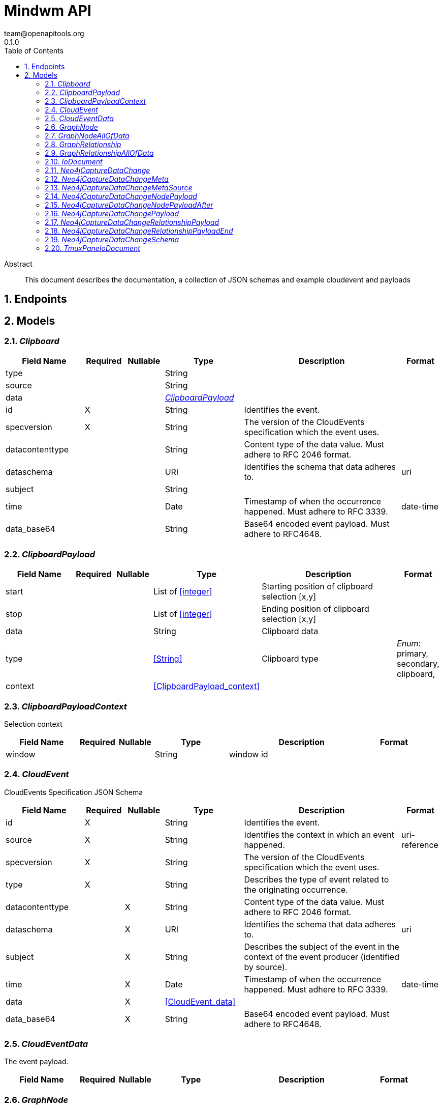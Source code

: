 = Mindwm API
team@openapitools.org
0.1.0
:toc: left
:numbered:
:toclevels: 4
:source-highlighter: highlightjs
:keywords: openapi, rest, Mindwm API
:specDir: 
:snippetDir: 
:generator-template: v1 2019-12-20
:info-url: https://openapi-generator.tech
:app-name: Mindwm API

[abstract]
.Abstract
This document describes the documentation, a collection of JSON schemas and example cloudevent and payloads


// markup not found, no include::{specDir}intro.adoc[opts=optional]



== Endpoints


[#models]
== Models


[#Clipboard]
=== _Clipboard_ 




[.fields-Clipboard]
[cols="2,1,1,2,4,1"]
|===
| Field Name| Required| Nullable | Type| Description | Format

| type
| 
| 
|   String  
| 
|     

| source
| 
| 
|   String  
| 
|     

| data
| 
| 
| <<ClipboardPayload>>    
| 
|     

| id
| X
| 
|   String  
| Identifies the event.
|     

| specversion
| X
| 
|   String  
| The version of the CloudEvents specification which the event uses.
|     

| datacontenttype
| 
| 
|   String  
| Content type of the data value. Must adhere to RFC 2046 format.
|     

| dataschema
| 
| 
|   URI  
| Identifies the schema that data adheres to.
| uri    

| subject
| 
| 
|   String  
| 
|     

| time
| 
| 
|   Date  
| Timestamp of when the occurrence happened. Must adhere to RFC 3339.
| date-time    

| data_base64
| 
| 
|   String  
| Base64 encoded event payload. Must adhere to RFC4648.
|     

|===



[#ClipboardPayload]
=== _ClipboardPayload_ 




[.fields-ClipboardPayload]
[cols="2,1,1,2,4,1"]
|===
| Field Name| Required| Nullable | Type| Description | Format

| start
| 
| 
|   List   of <<integer>>
| Starting position of clipboard selection [x,y]
|     

| stop
| 
| 
|   List   of <<integer>>
| Ending position of clipboard selection [x,y]
|     

| data
| 
| 
|   String  
| Clipboard data
|     

| type
| 
| 
|  <<String>>  
| Clipboard type
|  _Enum:_ primary, secondary, clipboard,  

| context
| 
| 
| <<ClipboardPayload_context>>    
| 
|     

|===



[#ClipboardPayloadContext]
=== _ClipboardPayloadContext_ 

Selection context


[.fields-ClipboardPayloadContext]
[cols="2,1,1,2,4,1"]
|===
| Field Name| Required| Nullable | Type| Description | Format

| window
| 
| 
|   String  
| window id
|     

|===



[#CloudEvent]
=== _CloudEvent_ 

CloudEvents Specification JSON Schema


[.fields-CloudEvent]
[cols="2,1,1,2,4,1"]
|===
| Field Name| Required| Nullable | Type| Description | Format

| id
| X
| 
|   String  
| Identifies the event.
|     

| source
| X
| 
|   String  
| Identifies the context in which an event happened.
| uri-reference    

| specversion
| X
| 
|   String  
| The version of the CloudEvents specification which the event uses.
|     

| type
| X
| 
|   String  
| Describes the type of event related to the originating occurrence.
|     

| datacontenttype
| 
| X
|   String  
| Content type of the data value. Must adhere to RFC 2046 format.
|     

| dataschema
| 
| X
|   URI  
| Identifies the schema that data adheres to.
| uri    

| subject
| 
| X
|   String  
| Describes the subject of the event in the context of the event producer (identified by source).
|     

| time
| 
| X
|   Date  
| Timestamp of when the occurrence happened. Must adhere to RFC 3339.
| date-time    

| data
| 
| X
| <<CloudEvent_data>>    
| 
|     

| data_base64
| 
| X
|   String  
| Base64 encoded event payload. Must adhere to RFC4648.
|     

|===



[#CloudEventData]
=== _CloudEventData_ 

The event payload.


[.fields-CloudEventData]
[cols="2,1,1,2,4,1"]
|===
| Field Name| Required| Nullable | Type| Description | Format

|===



[#GraphNode]
=== _GraphNode_ 




[.fields-GraphNode]
[cols="2,1,1,2,4,1"]
|===
| Field Name| Required| Nullable | Type| Description | Format

| id
| X
| 
|   String  
| Identifies the event.
|     

| source
| X
| 
|  <<String>>  
| 
|  _Enum:_ graph.node, graph.relationship,  

| specversion
| X
| 
|   String  
| The version of the CloudEvents specification which the event uses.
|     

| type
| X
| 
|  <<String>>  
| 
|  _Enum:_ created, updated, deleted,  

| datacontenttype
| 
| 
|   String  
| Content type of the data value. Must adhere to RFC 2046 format.
|     

| dataschema
| 
| 
|   URI  
| Identifies the schema that data adheres to.
| uri    

| subject
| 
| 
|   String  
| Describes the subject of the event in the context of the event producer (identified by source).
|     

| time
| 
| 
|   Date  
| Timestamp of when the occurrence happened. Must adhere to RFC 3339.
| date-time    

| data
| 
| 
| <<GraphNode_allOf_data>>    
| 
|     

| data_base64
| 
| 
|   String  
| Base64 encoded event payload. Must adhere to RFC4648.
|     

|===



[#GraphNodeAllOfData]
=== _GraphNodeAllOfData_ 




[.fields-GraphNodeAllOfData]
[cols="2,1,1,2,4,1"]
|===
| Field Name| Required| Nullable | Type| Description | Format

| headers
| X
| 
|   Object  
| 
|     

| message_key
| X
| 
|   String  
| 
|     

| meta
| X
| 
| <<Neo4jCaptureDataChange_meta>>    
| 
|     

| offset
| X
| 
|   Integer  
| 
|     

| partition
| X
| 
|   Integer  
| 
|     

| source_type
| X
| 
|   String  
| 
|     

| timestamp
| X
| 
|   Date  
| 
| date-time    

| topic
| X
| 
|   String  
| 
|     

| schema
| X
| 
| <<Neo4jCaptureDataChange_schema>>    
| 
|     

| payload
| X
| 
| <<Neo4jCaptureDataChangeNodePayload>>    
| 
|     

|===



[#GraphRelationship]
=== _GraphRelationship_ 




[.fields-GraphRelationship]
[cols="2,1,1,2,4,1"]
|===
| Field Name| Required| Nullable | Type| Description | Format

| id
| X
| 
|   String  
| Identifies the event.
|     

| source
| X
| 
|  <<String>>  
| 
|  _Enum:_ graph.relationship,  

| specversion
| X
| 
|   String  
| The version of the CloudEvents specification which the event uses.
|     

| type
| X
| 
|  <<String>>  
| 
|  _Enum:_ created, updated, deleted,  

| datacontenttype
| 
| 
|   String  
| Content type of the data value. Must adhere to RFC 2046 format.
|     

| dataschema
| 
| 
|   URI  
| Identifies the schema that data adheres to.
| uri    

| subject
| 
| 
|   String  
| Describes the subject of the event in the context of the event producer (identified by source).
|     

| time
| 
| 
|   Date  
| Timestamp of when the occurrence happened. Must adhere to RFC 3339.
| date-time    

| data
| 
| 
| <<GraphRelationship_allOf_data>>    
| 
|     

| data_base64
| 
| 
|   String  
| Base64 encoded event payload. Must adhere to RFC4648.
|     

|===



[#GraphRelationshipAllOfData]
=== _GraphRelationshipAllOfData_ 




[.fields-GraphRelationshipAllOfData]
[cols="2,1,1,2,4,1"]
|===
| Field Name| Required| Nullable | Type| Description | Format

| headers
| X
| 
|   Object  
| 
|     

| message_key
| X
| 
|   String  
| 
|     

| meta
| X
| 
| <<Neo4jCaptureDataChange_meta>>    
| 
|     

| offset
| X
| 
|   Integer  
| 
|     

| partition
| X
| 
|   Integer  
| 
|     

| source_type
| X
| 
|   String  
| 
|     

| timestamp
| X
| 
|   Date  
| 
| date-time    

| topic
| X
| 
|   String  
| 
|     

| schema
| X
| 
| <<Neo4jCaptureDataChange_schema>>    
| 
|     

| payload
| X
| 
| <<Neo4jCaptureDataChangeRelationshipPayload>>    
| 
|     

|===



[#IoDocument]
=== _IoDocument_ 




[.fields-IoDocument]
[cols="2,1,1,2,4,1"]
|===
| Field Name| Required| Nullable | Type| Description | Format

| type
| 
| 
|   String  
| 
|     

| source
| 
| 
|   String  
| 
|     

| data
| 
| 
|   TmuxPaneIoDocument  
| 
|     

| id
| X
| 
|   String  
| Identifies the event.
|     

| specversion
| X
| 
|   String  
| The version of the CloudEvents specification which the event uses.
|     

| datacontenttype
| 
| 
|   String  
| Content type of the data value. Must adhere to RFC 2046 format.
|     

| dataschema
| 
| 
|   URI  
| Identifies the schema that data adheres to.
| uri    

| subject
| 
| 
|   String  
| 
|     

| time
| 
| 
|   Date  
| Timestamp of when the occurrence happened. Must adhere to RFC 3339.
| date-time    

| data_base64
| 
| 
|   String  
| Base64 encoded event payload. Must adhere to RFC4648.
|     

|===



[#Neo4jCaptureDataChange]
=== _Neo4jCaptureDataChange_ 




[.fields-Neo4jCaptureDataChange]
[cols="2,1,1,2,4,1"]
|===
| Field Name| Required| Nullable | Type| Description | Format

| headers
| X
| 
|   Map   of <<AnyType>>
| 
|     

| message_key
| X
| 
|   String  
| 
|     

| meta
| X
| 
| <<Neo4jCaptureDataChange_meta>>    
| 
|     

| offset
| X
| 
|   Integer  
| 
|     

| partition
| X
| 
|   Integer  
| 
|     

| source_type
| X
| 
|   String  
| 
|     

| timestamp
| X
| 
|   Date  
| 
| date-time    

| topic
| X
| 
|   String  
| 
|     

| schema
| X
| 
| <<Neo4jCaptureDataChange_schema>>    
| 
|     

| payload
| X
| 
| <<Neo4jCaptureDataChange_payload>>    
| 
|     

|===



[#Neo4jCaptureDataChangeMeta]
=== _Neo4jCaptureDataChangeMeta_ 




[.fields-Neo4jCaptureDataChangeMeta]
[cols="2,1,1,2,4,1"]
|===
| Field Name| Required| Nullable | Type| Description | Format

| operation
| X
| 
|   String  
| 
|     

| source
| X
| 
| <<Neo4jCaptureDataChange_meta_source>>    
| 
|     

| timestamp
| X
| 
|   Integer  
| 
|     

| txEventId
| X
| 
|   Integer  
| 
|     

| txEventsCount
| X
| 
|   Integer  
| 
|     

| txId
| X
| 
|   Integer  
| 
|     

| username
| X
| 
|   String  
| 
|     

|===



[#Neo4jCaptureDataChangeMetaSource]
=== _Neo4jCaptureDataChangeMetaSource_ 




[.fields-Neo4jCaptureDataChangeMetaSource]
[cols="2,1,1,2,4,1"]
|===
| Field Name| Required| Nullable | Type| Description | Format

| hostname
| X
| 
|   String  
| 
|     

|===



[#Neo4jCaptureDataChangeNodePayload]
=== _Neo4jCaptureDataChangeNodePayload_ 




[.fields-Neo4jCaptureDataChangeNodePayload]
[cols="2,1,1,2,4,1"]
|===
| Field Name| Required| Nullable | Type| Description | Format

| after
| X
| 
| <<Neo4jCaptureDataChangeNodePayload_after>>    
| 
|     

| before
| X
| 
|   String  
| 
|     

| id
| X
| 
|   String  
| 
|     

| type
| X
| 
|   String  
| 
|     

|===



[#Neo4jCaptureDataChangeNodePayloadAfter]
=== _Neo4jCaptureDataChangeNodePayloadAfter_ 




[.fields-Neo4jCaptureDataChangeNodePayloadAfter]
[cols="2,1,1,2,4,1"]
|===
| Field Name| Required| Nullable | Type| Description | Format

| labels
| X
| 
|   List   of <<string>>
| 
|     

| properties
| X
| 
|   Map   of <<AnyType>>
| 
|     

|===



[#Neo4jCaptureDataChangePayload]
=== _Neo4jCaptureDataChangePayload_ 




[.fields-Neo4jCaptureDataChangePayload]
[cols="2,1,1,2,4,1"]
|===
| Field Name| Required| Nullable | Type| Description | Format

| after
| X
| 
|   Object  
| 
|     

| before
| X
| 
|   String  
| 
|     

| id
| X
| 
|   String  
| 
|     

| type
| X
| 
|   String  
| 
|     

| end
| X
| 
| <<Neo4jCaptureDataChangeRelationshipPayload_end>>    
| 
|     

| label
| X
| 
|   String  
| 
|     

| start
| X
| 
| <<Neo4jCaptureDataChangeRelationshipPayload_end>>    
| 
|     

|===



[#Neo4jCaptureDataChangeRelationshipPayload]
=== _Neo4jCaptureDataChangeRelationshipPayload_ 




[.fields-Neo4jCaptureDataChangeRelationshipPayload]
[cols="2,1,1,2,4,1"]
|===
| Field Name| Required| Nullable | Type| Description | Format

| after
| X
| 
|   Object  
| 
|     

| before
| X
| 
|   String  
| 
|     

| end
| X
| 
| <<Neo4jCaptureDataChangeRelationshipPayload_end>>    
| 
|     

| id
| X
| 
|   String  
| 
|     

| label
| X
| 
|   String  
| 
|     

| start
| X
| 
| <<Neo4jCaptureDataChangeRelationshipPayload_end>>    
| 
|     

| type
| X
| 
|   String  
| 
|     

|===



[#Neo4jCaptureDataChangeRelationshipPayloadEnd]
=== _Neo4jCaptureDataChangeRelationshipPayloadEnd_ 




[.fields-Neo4jCaptureDataChangeRelationshipPayloadEnd]
[cols="2,1,1,2,4,1"]
|===
| Field Name| Required| Nullable | Type| Description | Format

| id
| X
| 
|   String  
| 
|     

| ids
| X
| 
|   Map   of <<AnyType>>
| 
|     

| labels
| X
| 
|   List   of <<string>>
| 
|     

|===



[#Neo4jCaptureDataChangeSchema]
=== _Neo4jCaptureDataChangeSchema_ 




[.fields-Neo4jCaptureDataChangeSchema]
[cols="2,1,1,2,4,1"]
|===
| Field Name| Required| Nullable | Type| Description | Format

| constraints
| 
| 
|   Map   of <<AnyType>>
| 
|     

| properties
| 
| 
|   Map   of <<AnyType>>
| 
|     

|===



[#TmuxPaneIoDocument]
=== _TmuxPaneIoDocument_ 




[.fields-TmuxPaneIoDocument]
[cols="2,1,1,2,4,1"]
|===
| Field Name| Required| Nullable | Type| Description | Format

| input
| X
| 
|   String  
| User input
|     

| output
| X
| 
|   String  
| Command output (mix of stdout &amp; stderr)
|     

| ps1
| X
| 
|   String  
| ps1 (prompt) AFTER the input and output
|     

|===



